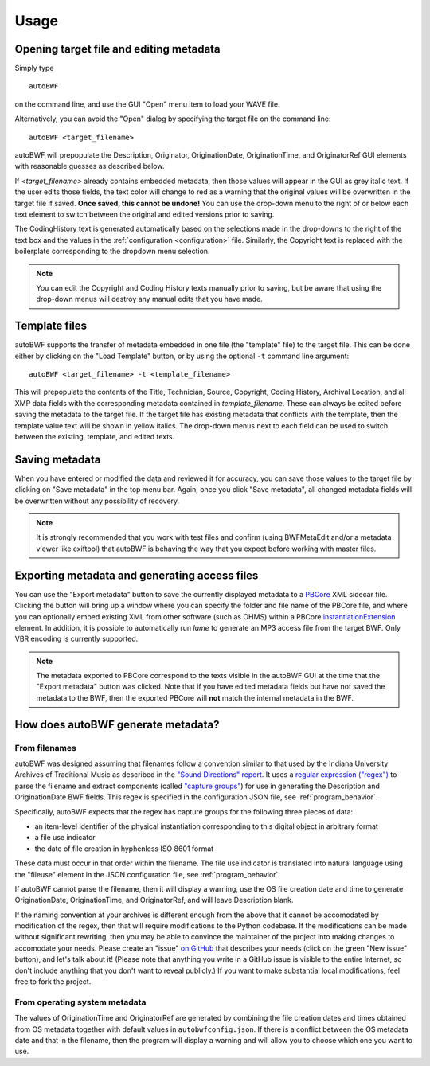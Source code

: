 Usage
=======

Opening target file and editing metadata
+++++++++++++++++++++++++++++++++++++++++

Simply type ::

    autoBWF

on the command line, and use the GUI "Open" menu item to load your WAVE file.

Alternatively, you can avoid the "Open" dialog by specifying the target file on the command line::

    autoBWF <target_filename>

autoBWF will prepopulate the Description, Originator, OriginationDate, OriginationTime, and OriginatorRef
GUI elements with reasonable guesses as described below.

If *<target_filename>* already contains embedded metadata, then those values will appear in the GUI as grey italic text.
If the user edits those fields, the text color will change to red as a warning that the original values
will be overwritten in the target file if saved. **Once saved, this cannot be undone!** You can use the drop-down menu
to the right of or below each text element to switch between the original and edited versions prior to saving.

The CodingHistory text is generated automatically based on the selections made in the drop-downs to the right of the
text box and the values in the :ref:`configuration <configuration>` file. Similarly, the Copyright text is replaced
with the boilerplate corresponding to the dropdown menu selection.

.. note::
    You can edit the Copyright and Coding History texts manually prior to saving, but be aware that
    using the drop-down menus will destroy any manual edits that you have made.


Template files
+++++++++++++++++++

autoBWF supports the transfer of metadata embedded in one file (the "template" file) to the target file.
This can be done either by clicking on the "Load Template" button, or by using the optional ``-t`` command line
argument::

    autoBWF <target_filename> -t <template_filename>

This will prepopulate the contents of the Title, Technician, Source, Copyright, Coding History, Archival Location,
and all XMP data fields with the corresponding metadata contained in *template_filename*. These can always be edited
before saving the metadata to the target file. If the target file has existing metadata that conflicts with
the template, then the template value text will be shown in yellow italics. The drop-down menus next to each field
can be used to switch between the existing, template, and edited texts.

Saving metadata
+++++++++++++++++++++++++++++++

When you have entered or modified the data and reviewed it for accuracy, you can save those values to the target file
by clicking on "Save metadata" in the top menu bar. Again, once you click "Save metadata", all changed metadata fields
will be overwritten without any possibility of recovery.

.. note::
    It is strongly recommended that you work with test files and confirm (using BWFMetaEdit and/or a metadata viewer
    like exiftool) that autoBWF is behaving the way that you expect before working with master files.

Exporting metadata and generating access files
++++++++++++++++++++++++++++++++++++++++++++++++++++

You can use the "Export metadata" button to save the currently displayed metadata to a
`PBCore <https://pbcore.org>`_ XML sidecar file. Clicking the button will bring up a window where you can specify
the folder and file name of the PBCore file, and where you can optionally embed existing XML from other software (such
as OHMS) within a PBCore `instantiationExtension <https://pbcore.org/elements/instantiationextension>`_ element. In
addition, it is possible to automatically run `lame` to generate an MP3 access file from the target BWF. Only VBR
encoding is currently supported.

.. note::
    The metadata exported to PBCore correspond to the texts visible in the autoBWF GUI at the time that the "Export
    metadata" button was clicked. Note that if you have edited metadata fields but have not saved the metadata
    to the BWF, then the exported PBCore will **not** match the internal metadata in the BWF.

How does autoBWF generate metadata?
++++++++++++++++++++++++++++++++++++++++

From filenames
-----------------
autoBWF was designed assuming that filenames follow a convention similar to that used by the Indiana University
Archives of Traditional Music as described in the `"Sound Directions" report
<http://www.dlib.indiana.edu/projects/sounddirections/papersPresent/index.shtml>`_. It uses a `regular expression
("regex") <https://www.regular-expressions.info/>`_ to parse the filename and extract components (called
`"capture groups" <https://www.regular-expressions.info/brackets.html>`_) for use in generating the
Description and OriginationDate BWF fields. This regex is specified in the configuration JSON file,
see :ref:`program_behavior`.

Specifically, autoBWF expects that the regex has capture groups for the following three pieces of data:

- an item-level identifier of the physical instantiation corresponding to this digital object in arbitrary format
- a file use indicator
- the date of file creation in hyphenless ISO 8601 format

These data must occur in that order within the filename. The file use indicator is translated into natural language
using the "fileuse" element in the JSON configuration file, see :ref:`program_behavior`.

If autoBWF cannot parse the filename, then it will display a warning, use the OS file creation date and
time to generate OriginationDate, OriginationTime, and OriginatorRef, and will leave Description blank.

If the naming convention at your archives is different enough from the above that it cannot be accomodated by
modification of the regex, then that will require modifications to the Python codebase. If the modifications can be
made without significant rewriting, then you may be able to convince the maintainer of the project into making
changes to accomodate your needs. Please create an "issue" `on GitHub <https://github.com/Ukrainian-History/
autoBWF/issues>`_ that describes your needs (click on the green "New issue" button), and let's talk about it! (Please
note that anything you write in a GitHub issue is visible to the entire Internet, so don't include anything
that you don't want to reveal publicly.) If you want to make substantial local modifications, feel free to fork
the project.


From operating system metadata
--------------------------------

The values of OriginationTime and OriginatorRef are generated by combining
the file creation dates and times obtained from OS metadata together with
default values in ``autobwfconfig.json``. If there is a conflict between the OS metadata date and that in
the filename, then the program will display a warning and will allow you to choose which one you want to use.